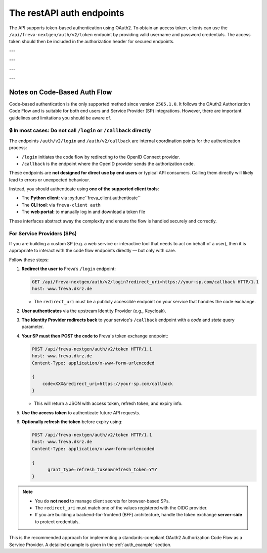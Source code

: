 The restAPI auth endpoints
==========================
The API supports token-based authentication using OAuth2. To obtain an access
token, clients can use the ``/api/freva-nextgen/auth/v2/token`` endpoint by
providing valid username and password credentials. The access token should
then be included in the authorization header for secured endpoints.

.. http:post:: /api/freva-nextgen/auth/v2/token

    Create an new login token from a username and password.
    You should either set a username and password or an existing refresh token.
    You can also set the client_id. Client id's are configured to gain access,
    specific access for certain users. If you don't set the client_id, the
    default id will be chosen.

    :form code:          The code received as part of the OAuth2 authorization
                         code flow
    :type code:          str
    :form redirect_uri:  The URI to which the authorization server will redirect
                         the user after authentication. It must match one of the
                         URIs registered with the OAuth2 provider
    :type redirect_uri: str
    :form refresh-token: The refresh token that is used to create a new token
                         the refresh token can be used instead of authorizing
                         via user creentials.
    :type refresh-token: str
    :form client_id: The unique identifier for your application used to
                     request an OAuth2 access token from the authentication
                     server, this form parameter is optional.
    :statuscode 200: no error
    :statuscode 401: unauthorized
    :resheader Content-Type: ``application/json``: access and refresh token.


    Example Request
    ~~~~~~~~~~~~~~~

    .. sourcecode:: http

        POST /api/freva-nextgen/auth/v2/token HTTP/1.1
        host: www.freva.dkrz.de

        {
            "refresh-token": "my-token",
        }

    Example Response
    ~~~~~~~~~~~~~~~~

    .. sourcecode:: http

        HTTP/1.1 200 OK
        Content-Type: application/json

        {
            "access_token": "eyJhbGciOiJSUzI1NiIsInR5cCIgOiAiSldUIiwia2lkIiA6.."
            "token_type": "Bearer",
            "expires": 1722874908,
            "refresh_token": "eyJhbGciOiJIUzUxMiIsInR5cCIgOiAiSldUIiwia2lkIi.."
            "refresh_expires": 1722876408,
            "scope": "profile email address",
        }

    Code examples
    ~~~~~~~~~~~~~
    Below you can find example usages of this request in different scripting and
    programming languages

    .. tabs::

        .. code-tab:: bash
            :caption: Shell

            curl -X POST https://www.freva.dkrz.de/api/freva-nextgen/auth/v2/token \
             -d "username=janedoe" \
             -d "password=janedoe123"

        .. code-tab:: python
            :caption: Python

            import requests
            response = requests.post(
              "https://www.freva.dkrz.de/api/freva-nextgen/auth/v2/token",
              data={"refresh-token": "mytoken"}
            )
            token_data = response.json()

        .. code-tab:: r
            :caption: gnuR

            library(httr)

            url <- "https://freva.dkrz.de/api/freva-nextgen/auth/v2/token"
            response <- POST(
               "https://www.freva.dkrz.de/api/freva-nextgen/auth/v2/token",
               body = setNames(list("mytoken"), "refresh-token"),
               encode = "form"
            )
            token_data <- content(response, "parsed")

        .. code-tab:: julia
            :caption: Julia

            using HTTP
            using JSON

            response = HTTP.POST(
              "https://www.freva.dkrz.de/api/freva-nextgen/auth/v2/token",
              body = Dict("refresh-token" => "mytoken")
            )
            token_data = JSON.parse(String(response.body))

        .. code-tab:: c
            :caption: C/C++

            #include <stdio.h>
            #include <curl/curl.h>

            int main() {
                CURL *curl;
                CURLcode res;

                curl_global_init(CURL_GLOBAL_DEFAULT);
                curl = curl_easy_init();
                if(curl) {
                    struct curl_slist *headers = NULL;
                    headers = curl_slist_append(headers, "Content-Type: application/x-www-form-urlencoded");

                    curl_easy_setopt(curl, CURLOPT_URL, "https://www.freva.dkrz.de/api/freva-nextgen/auth/v2/token");
                    curl_easy_setopt(curl, CURLOPT_HTTPHEADER, headers);
                    curl_easy_setopt(curl, CURLOPT_POSTFIELDS, "refresh-token=mytoken");

                    res = curl_easy_perform(curl);
                    curl_easy_cleanup(curl);
                }
                curl_global_cleanup();
                return 0;
            }

---


.. http:get:: /api/freva-nextgen/auth/v2/status

    Check the status of an access token.



    :reqheader Authorization: The OAuth2 access token
    :statuscode 200: no error
    :statuscode 401: unauthorized
    :resheader Content-Type: ``application/json``: access and refresh token.


    Example Request
    ~~~~~~~~~~~~~~~

    .. sourcecode:: http

        POST /api/freva-nextgen/auth/v2/status HTTP/1.1
        host: www.freva.dkrz.de
        Authorization: Bearer your_access_token

    Example Response
    ~~~~~~~~~~~~~~~~

    .. sourcecode:: http

        HTTP/1.1 200 OK
        Content-Type: application/json

        {
            "sub": "648692af-aaed-4f82-9f74-2d6baf96f5ea",
            "exp": 1719261824,
            "email": "jane@example.com"
        }

    Code examples
    ~~~~~~~~~~~~~
    Below you can find example usages of this request in different scripting and
    programming languages

    .. tabs::

        .. code-tab:: bash
            :caption: Shell

            curl -X GET https://www.freva.dkrz.de/api/freva-nextgen/auth/v2/status \
             -H "Authorization: Bearer YOUR_ACCESS_TOKEN"

        .. code-tab:: python
            :caption: Python

            import requests
            response = requests.get(
              "https://www.freva.dkrz.de/api/freva-nextgen/auth/v2/status",
              headers={"Authorization": "Bearer YOUR_ACCESS_TOKEN"}
            )
            token_data = response.json()

        .. code-tab:: r
            :caption: gnuR

            library(httr)

            response <- GET(
               "https://www.freva.dkrz.de/api/freva-nextgen/auth/v2/status",
               add_headers(Authorization = paste("Bearer", "YOUR_ACCESS_TOKEN"))
            )
            token_data <- content(response, "parsed")

        .. code-tab:: julia
            :caption: Julia

            using HTTP
            using JSON

            response = HTTP.get(
              "https://www.freva.dkrz.de/api/freva-nextgen/auth/v2/status",
              headers = Dict("Authorization" => "Bearer YOUR_ACCESS_TOKEN")
            )
            token_data = JSON.parse(String(response.body))

        .. code-tab:: c
            :caption: C/C++

            #include <stdio.h>
            #include <curl/curl.h>

            int main() {
                CURL *curl;
                CURLcode res;

                curl_global_init(CURL_GLOBAL_DEFAULT);
                curl = curl_easy_init();
                if(curl) {
                    struct curl_slist *headers = NULL;
                    headers = curl_slist_append(headers, "Authorization: Bearer YOUR_ACCESS_TOKEN");

                    curl_easy_setopt(curl, CURLOPT_URL, "https://www.freva.dkrz.de/api/freva-nextgen/auth/v2/status");
                    curl_easy_setopt(curl, CURLOPT_HTTPHEADER, headers);

                    res = curl_easy_perform(curl);
                    curl_easy_cleanup(curl);
                }
                curl_global_cleanup();
                return 0;
            }

---


.. http:get:: /api/freva-nextgen/auth/v2/userinfo

    Get userinfo for the current token.


    :reqheader Authorization: The OAuth2 access token
    :statuscode 200: no error
    :statuscode 401: unauthorized
    :resheader Content-Type: ``application/json``: access and refresh token.


    Example Request
    ~~~~~~~~~~~~~~~

    .. sourcecode:: http

        POST /api/freva-nextgen/auth/v2/userinfo HTTP/1.1
        host: www.freva.dkrz.de
        Authorization: Bearer your_access_token

    Example Response
    ~~~~~~~~~~~~~~~~

    .. sourcecode:: http

        HTTP/1.1 200 OK
        Content-Type: application/json

        {
            "username": "janedoe",
            "first_name": "Jane",
            "last_name": "Doe",
            "email": "jane@example.com"
            "home": ""
            "is_guest": true
        }

    Code examples
    ~~~~~~~~~~~~~
    Below you can find example usages of this request in different scripting and
    programming languages

    .. tabs::

        .. code-tab:: bash
            :caption: Shell

            curl -X GET https://www.freva.dkrz.de/api/freva-nextgen/auth/v2/userinfo \
             -H "Authorization: Bearer YOUR_ACCESS_TOKEN"

        .. code-tab:: python
            :caption: Python

            import requests
            response = requests.get(
              "https://www.freva.dkrz.de/api/freva-nextgen/auth/v2/userinfo",
              headers={"Authorization": "Bearer YOUR_ACCESS_TOKEN"}
            )
            token_data = response.json()

        .. code-tab:: r
            :caption: gnuR

            library(httr)

            response <- GET(
               "https://www.freva.dkrz.de/api/freva-nextgen/auth/v2/userinfo",
               add_headers(Authorization = paste("Bearer", "YOUR_ACCESS_TOKEN"))
            )
            token_data <- content(response, "parsed")

        .. code-tab:: julia
            :caption: Julia

            using HTTP
            using JSON

            response = HTTP.get(
              "https://www.freva.dkrz.de/api/freva-nextgen/auth/v2/userinfo",
              headers = Dict("Authorization" => "Bearer YOUR_ACCESS_TOKEN")
            )
            token_data = JSON.parse(String(response.body))

        .. code-tab:: c
            :caption: C/C++

            #include <stdio.h>
            #include <curl/curl.h>

            int main() {
                CURL *curl;
                CURLcode res;

                curl_global_init(CURL_GLOBAL_DEFAULT);
                curl = curl_easy_init();
                if(curl) {
                    struct curl_slist *headers = NULL;
                    headers = curl_slist_append(headers, "Authorization: Bearer YOUR_ACCESS_TOKEN");

                    curl_easy_setopt(curl, CURLOPT_URL, "https://www.freva.dkrz.de/api/freva-nextgen/auth/v2/userinfo");
                    curl_easy_setopt(curl, CURLOPT_HTTPHEADER, headers);

                    res = curl_easy_perform(curl);
                    curl_easy_cleanup(curl);
                }
                curl_global_cleanup();
                return 0;
            }

---


.. http:get:: /api/freva-nextgen/auth/v2/systemuser

    Get system information for the user in possession of the oauth token.


    :reqheader Authorization: The OAuth2 access token
    :statuscode 200: no error
    :statuscode 401: unauthorized
    :resheader Content-Type: ``application/json``: access and refresh token.


    Example Request
    ~~~~~~~~~~~~~~~

    .. sourcecode:: http

        POST /api/freva-nextgen/auth/v2/systemuser HTTP/1.1
        host: www.freva.dkrz.de
        Authorization: Bearer your_access_token

    Example Response
    ~~~~~~~~~~~~~~~~

    .. sourcecode:: http

        HTTP/1.1 200 OK
        Content-Type: application/json

        {
            "pw_name": "janedoe",
            "pw_passwd": "\*",
            "pw_uid": 1000,
            "pw_gid": 1001
            "pw_gecos": "Jane Doe",
            "pw_dir":  "/home/jane",
            "pw_shell": "/bin/zsh"
        }

    Code examples
    ~~~~~~~~~~~~~
    Below you can find example usages of this request in different scripting and
    programming languages

    .. tabs::

        .. code-tab:: bash
            :caption: Shell

            curl -X GET https://www.freva.dkrz.de/api/freva-nextgen/auth/v2/systemuser \
             -H "Authorization: Bearer YOUR_ACCESS_TOKEN"

        .. code-tab:: python
            :caption: Python

            import requests
            response = requests.get(
              "https://www.freva.dkrz.de/api/freva-nextgen/auth/v2/systemuser",
              headers={"Authorization": "Bearer YOUR_ACCESS_TOKEN"}
            )
            token_data = response.json()

        .. code-tab:: r
            :caption: gnuR

            library(httr)

            response <- GET(
               "https://www.freva.dkrz.de/api/freva-nextgen/auth/v2/systemuser",
               add_headers(Authorization = paste("Bearer", "YOUR_ACCESS_TOKEN"))
            )
            token_data <- content(response, "parsed")

        .. code-tab:: julia
            :caption: Julia

            using HTTP
            using JSON

            response = HTTP.get(
              "https://www.freva.dkrz.de/api/freva-nextgen/auth/v2/systemuser",
              headers = Dict("Authorization" => "Bearer YOUR_ACCESS_TOKEN")
            )
            token_data = JSON.parse(String(response.body))

        .. code-tab:: c
            :caption: C/C++

            #include <stdio.h>
            #include <curl/curl.h>

            int main() {
                CURL *curl;
                CURLcode res;

                curl_global_init(CURL_GLOBAL_DEFAULT);
                curl = curl_easy_init();
                if(curl) {
                    struct curl_slist *headers = NULL;
                    headers = curl_slist_append(headers, "Authorization: Bearer YOUR_ACCESS_TOKEN");

                    curl_easy_setopt(curl, CURLOPT_URL, "https://www.freva.dkrz.de/api/freva-nextgen/auth/v2/userinfo");
                    curl_easy_setopt(curl, CURLOPT_HTTPHEADER, headers);

                    res = curl_easy_perform(curl);
                    curl_easy_cleanup(curl);
                }
                curl_global_cleanup();
                return 0;
            }


---

Notes on Code-Based Auth Flow
-----------------------------

Code-based authentication is the only supported method since
version ``2505.1.0``. It follows the OAuth2 Authorization Code Flow and is
suitable for both end users and Service Provider (SP) integrations.
However, there are important guidelines and limitations you should be aware of.

🔒 In most cases: Do not call ``/login`` or ``/callback`` directly
^^^^^^^^^^^^^^^^^^^^^^^^^^^^^^^^^^^^^^^^^^^^^^^^^^^^^^^^^^^^^^^^^^

The endpoints ``/auth/v2/login`` and ``/auth/v2/callback`` are internal
coordination points for the authentication process:

- ``/login`` initiates the code flow by redirecting to the OpenID Connect provider.
- ``/callback`` is the endpoint where the OpenID provider sends the authorization code.

These endpoints are **not designed for direct use by end users** or typical API consumers.
Calling them directly will likely lead to errors or unexpected behaviour.

Instead, you should authenticate using **one of the supported client tools**:

- The **Python client**: via :py:func``freva_client.authenticate``
- The **CLI tool**: via ``freva-client auth``
- The **web portal**: to manually log in and download a token file

These interfaces abstract away the complexity and ensure the flow is handled securely and correctly.

For Service Providers (SPs)
^^^^^^^^^^^^^^^^^^^^^^^^^^^

If you are building a custom SP (e.g. a web service or interactive tool
that needs to act on behalf of a user), then it is appropriate to
interact with the code flow endpoints directly — but only with care.

Follow these steps:

1. **Redirect the user to** Freva’s ``/login`` endpoint:

   .. sourcecode:: http

      GET /api/freva-nextgen/auth/v2/login?redirect_uri=https://your-sp.com/callback HTTP/1.1
      host: www.freva.dkrz.de

   - The ``redirect_uri`` must be a publicly accessible endpoint on your service that handles the code exchange.

2. **User authenticates** via the upstream Identity Provider (e.g., Keycloak).
3. **The Identity Provider redirects back** to your service's ``/callback`` endpoint with a `code` and `state` query parameter.

4. **Your SP must then POST the code to** Freva's token exchange endpoint:

   .. sourcecode:: http

      POST /api/freva-nextgen/auth/v2/token HTTP/1.1
      host: www.freva.dkrz.de
      Content-Type: application/x-www-form-urlencoded

      {
          code=XXX&redirect_uri=https://your-sp.com/callback
      }

   - This will return a JSON with access token, refresh token, and expiry info.

5. **Use the access token** to authenticate future API requests.
6. **Optionally refresh the token** before expiry using:

   .. sourcecode:: http

      POST /api/freva-nextgen/auth/v2/token HTTP/1.1
      host: www.freva.dkrz.de
      Content-Type: application/x-www-form-urlencoded

      {
            grant_type=refresh_token&refresh_token=YYY
      }

.. note::

   - You do **not need** to manage client secrets for browser-based SPs.
   - The ``redirect_uri`` must match one of the values registered with the OIDC provider.
   - If you are building a backend-for-frontend (BFF) architecture, handle the
     token exchange **server-side** to protect credentials.

This is the recommended approach for implementing a standards-compliant
OAuth2 Authorization Code Flow as a Service Provider. A detailed example
is given in the :ref:`auth_example` section.
